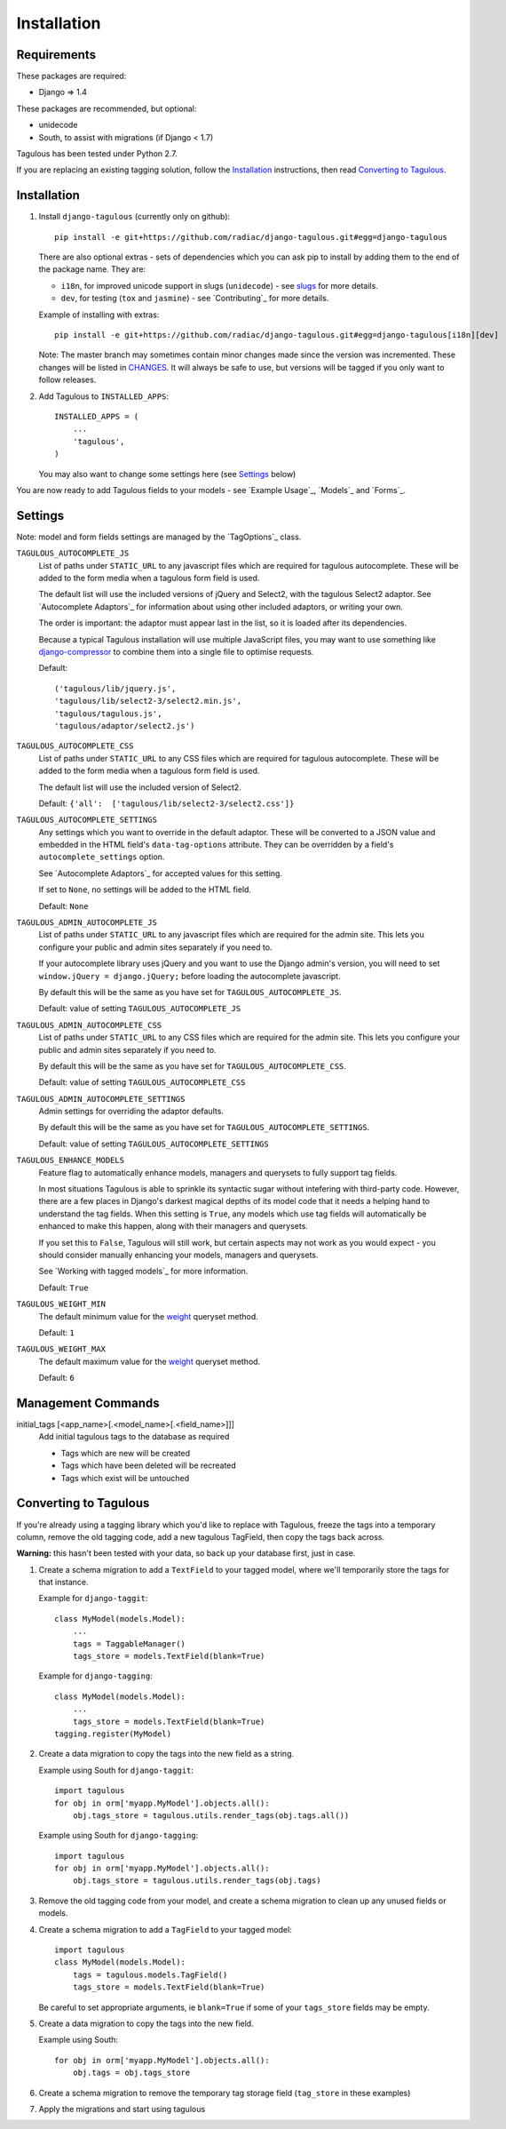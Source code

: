 .. _installation:

Installation
============

Requirements
------------

These packages are required:

* Django => 1.4

These packages are recommended, but optional:

* unidecode
* South, to assist with migrations (if Django < 1.7)

Tagulous has been tested under Python 2.7.

If you are replacing an existing tagging solution, follow the `Installation`_
instructions, then read `Converting to Tagulous`_.


Installation
------------

1. Install ``django-tagulous`` (currently only on github)::

    pip install -e git+https://github.com/radiac/django-tagulous.git#egg=django-tagulous

   There are also optional extras - sets of dependencies which you can ask pip
   to install by adding them to the end of the package name. They are:
   
   * ``i18n``, for improved unicode support in slugs (``unidecode``) - see
     `slugs <_model_slug>`_ for more details.
   * ``dev``, for testing (``tox`` and ``jasmine``) - see `Contributing`_ for
     more details.
   
   Example of installing with extras::
   
    pip install -e git+https://github.com/radiac/django-tagulous.git#egg=django-tagulous[i18n][dev]

   Note: The master branch may sometimes contain minor changes made since the
   version was incremented. These changes will be listed in
   `CHANGES <../CHANGES>`_. It will always be safe to use, but versions will be
   tagged if you only want to follow releases.

2. Add Tagulous to ``INSTALLED_APPS``::

    INSTALLED_APPS = (
        ...
        'tagulous',
    )

   You may also want to change some settings here (see `Settings`_ below)

You are now ready to add Tagulous fields to your models - see
`Example Usage`_, `Models`_ and `Forms`_.


Settings
--------

Note: model and form fields settings are managed by the `TagOptions`_ class.

``TAGULOUS_AUTOCOMPLETE_JS``
    List of paths under ``STATIC_URL`` to any javascript files which are
    required for tagulous autocomplete. These will be added to the form media
    when a tagulous form field is used.
    
    The default list will use the included versions of jQuery and Select2,
    with the tagulous Select2 adaptor. See `Autocomplete Adaptors`_ for
    information about using other included adaptors, or writing your own.
    
    The order is important: the adaptor must appear last in the list, so it is
    loaded after its dependencies.
    
    Because a typical Tagulous installation will use multiple JavaScript files,
    you may want to use something like
    `django-compressor <http://django-compressor.readthedocs.org/en/latest/>`_
    to combine them into a single file to optimise requests.
    
    Default::
    
        ('tagulous/lib/jquery.js',
        'tagulous/lib/select2-3/select2.min.js',
        'tagulous/tagulous.js',
        'tagulous/adaptor/select2.js')

``TAGULOUS_AUTOCOMPLETE_CSS``
    List of paths under ``STATIC_URL`` to any CSS files which are required for
    tagulous autocomplete. These will be added to the form media when a
    tagulous form field is used.
    
    The default list will use the included version of Select2.
    
    Default: ``{'all':  ['tagulous/lib/select2-3/select2.css']}``

``TAGULOUS_AUTOCOMPLETE_SETTINGS``
    Any settings which you want to override in the default adaptor. These will
    be converted to a JSON value and embedded in the HTML field's
    ``data-tag-options`` attribute. They can be overridden by a field's
    ``autocomplete_settings`` option.
    
    See `Autocomplete Adaptors`_ for accepted values for this setting.
    
    If set to ``None``, no settings will be added to the HTML field.
    
    Default: ``None``

``TAGULOUS_ADMIN_AUTOCOMPLETE_JS``
    List of paths under ``STATIC_URL`` to any javascript files which are
    required for the admin site. This lets you configure your public and admin
    sites separately if you need to.
    
    If your autocomplete library uses jQuery and you want to use the Django
    admin's version, you will need to set ``window.jQuery = django.jQuery;``
    before loading the autocomplete javascript.
    
    By default this will be the same as you have set for
    ``TAGULOUS_AUTOCOMPLETE_JS``.
    
    Default: value of setting ``TAGULOUS_AUTOCOMPLETE_JS``

``TAGULOUS_ADMIN_AUTOCOMPLETE_CSS``
    List of paths under ``STATIC_URL`` to any CSS files which are required for
    the admin site. This lets you configure your public and admin sites
    separately if you need to.
    
    By default this will be the same as you have set for
    ``TAGULOUS_AUTOCOMPLETE_CSS``.
    
    Default: value of setting ``TAGULOUS_AUTOCOMPLETE_CSS``

``TAGULOUS_ADMIN_AUTOCOMPLETE_SETTINGS``
    Admin settings for overriding the adaptor defaults.
    
    By default this will be the same as you have set for
    ``TAGULOUS_AUTOCOMPLETE_SETTINGS``.
    
    Default: value of setting ``TAGULOUS_AUTOCOMPLETE_SETTINGS``

``TAGULOUS_ENHANCE_MODELS``
    Feature flag to automatically enhance models, managers and querysets to
    fully support tag fields.
    
    In most situations Tagulous is able to sprinkle its syntactic sugar without
    intefering with third-party code. However, there are a few places in
    Django's darkest magical depths of its model code that it needs a helping
    hand to understand the tag fields. When this setting is ``True``, any
    models which use tag fields will automatically be enhanced to make this
    happen, along with their managers and querysets.
    
    If you set this to ``False``, Tagulous will still work, but certain
    aspects may not work as you would expect - you should consider manually
    enhancing your models, managers and querysets.
    
    See `Working with tagged models`_ for more information.
    
    Default: ``True``

``TAGULOUS_WEIGHT_MIN``
    The default minimum value for the `weight <_queryset_weight>`_ queryset
    method.
    
    Default: ``1``

``TAGULOUS_WEIGHT_MAX``
    The default maximum value for the `weight <_queryset_weight>`_ queryset
    method.
    
    Default: ``6``


Management Commands
-------------------

.. _initial_tags:

initial_tags [<app_name>[.<model_name>[.<field_name>]]]
    Add initial tagulous tags to the database as required
    
    * Tags which are new will be created
    * Tags which have been deleted will be recreated
    * Tags which exist will be untouched
      

Converting to Tagulous
----------------------

If you're already using a tagging library which you'd like to replace with
Tagulous, freeze the tags into a temporary column, remove the old tagging code,
add a new tagulous TagField, then copy the tags back across.

**Warning:** this hasn't been tested with your data, so back up your database
first, just in case.

1. Create a schema migration to add a ``TextField`` to your tagged
   model, where we'll temporarily store the tags for that instance.
   
   Example for ``django-taggit``::

    class MyModel(models.Model):
        ...
        tags = TaggableManager()
        tags_store = models.TextField(blank=True)

   Example for ``django-tagging``::
   
    class MyModel(models.Model):
        ...
        tags_store = models.TextField(blank=True)
    tagging.register(MyModel)

2. Create a data migration to copy the tags into the new field as a
   string.
   
   Example using South for ``django-taggit``::

    import tagulous
    for obj in orm['myapp.MyModel'].objects.all():
        obj.tags_store = tagulous.utils.render_tags(obj.tags.all())

   Example using South for ``django-tagging``::
   
    import tagulous
    for obj in orm['myapp.MyModel'].objects.all():
        obj.tags_store = tagulous.utils.render_tags(obj.tags)

3. Remove the old tagging code from your model, and create a schema migration
   to clean up any unused fields or models.

4. Create a schema migration to add a ``TagField`` to your tagged model::
   
    import tagulous
    class MyModel(models.Model):
        tags = tagulous.models.TagField()
        tags_store = models.TextField(blank=True)

   Be careful to set appropriate arguments, ie ``blank=True`` if some of your
   ``tags_store`` fields may be empty.

5. Create a data migration to copy the tags into the new field.

   Example using South::

    for obj in orm['myapp.MyModel'].objects.all():
        obj.tags = obj.tags_store

6. Create a schema migration to remove the temporary tag storage field
   (``tag_store`` in these examples)

7. Apply the migrations and start using tagulous
